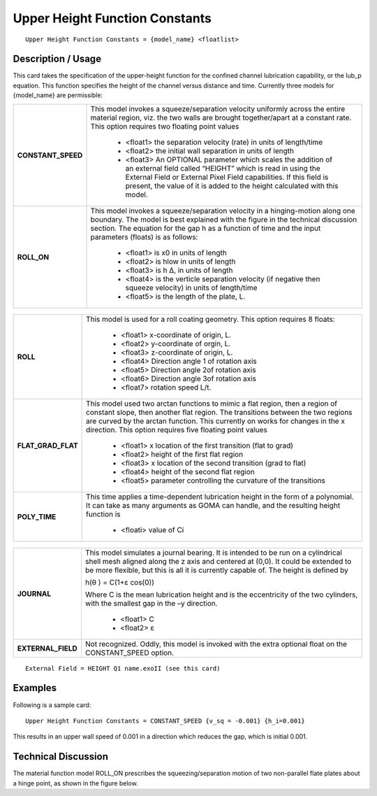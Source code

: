 ***********************************
**Upper Height Function Constants**
***********************************

::

   Upper Height Function Constants = {model_name} <floatlist>

-----------------------
**Description / Usage**
-----------------------

This card takes the specification of the upper-height function for the confined channel
lubrication capability, or the lub_p equation. This function specifies the height of the
channel versus distance and time. Currently three models for {model_name} are
permissible:

+--------------------------+-------------------------------------------------------------------------------------+
|**CONSTANT_SPEED**        |This model invokes a squeeze/separation velocity uniformly across the entire material|
|                          |region, viz. the two walls are brought together/apart at a constant rate. This option|
|                          |requires two floating point values                                                   |
|                          |                                                                                     |
|                          | * <float1> the separation velocity (rate) in units of length/time                   |
|                          | * <float2> the initial wall separation in units of length                           |
|                          | * <float3> An OPTIONAL parameter which scales the addition of an external field     |
|                          |   called “HEIGHT” which is read in using the External Field or External Pixel Field |
|                          |   capabilities. If this field is present, the value of it is added to the height    |
|                          |   calculated with this model.                                                       |
+--------------------------+-------------------------------------------------------------------------------------+
|**ROLL_ON**               |This model invokes a squeeze/separation velocity in a hinging-motion along one       |
|                          |boundary. The model is best explained with the figure in the technical discussion    |
|                          |section. The equation for the gap h as a function of time and the input parameters   |
|                          |(floats) is as follows:                                                              |
|                          |                                                                                     |
|                          | * <float1> is x0 in units of length                                                 |
|                          | * <float2> is hlow in units of length                                               |
|                          | * <float3> is h Δ, in units of length                                               |
|                          | * <float4> is the verticle separation velocity (if negative then squeeze velocity)  |
|                          |   in units of length/time                                                           |
|                          | * <float5> is the length of the plate, L.                                           |
+--------------------------+-------------------------------------------------------------------------------------+

.. figure:: /figures/486_goma_physics.png
	:align: center
	:width: 90%

+--------------------------+-------------------------------------------------------------------------------------+
|**ROLL**                  |This model is used for a roll coating geometry. This option requires 8 floats:       |
|                          |                                                                                     |
|                          | * <float1> x-coordinate of origin, L.                                               |
|                          | * <float2> y-coordinate of orgin, L.                                                |
|                          | * <float3> z-coordinate of origin, L.                                               |
|                          | * <float4> Direction angle 1 of rotation axis                                       |
|                          | * <float5> Direction angle 2of rotation axis                                        |
|                          | * <float6> Direction angle 3of rotation axis                                        |
|                          | * <float7> rotation speed L/t.                                                      |
+--------------------------+-------------------------------------------------------------------------------------+
|**FLAT_GRAD_FLAT**        |This model used two arctan functions to mimic a flat region, then a region of        |
|                          |constant slope, then another flat region. The transitions between the two regions are|
|                          |curved by the arctan function. This currently on works for changes in the x          |
|                          |direction. This option requires five floating point values                           |
|                          |                                                                                     |
|                          | * <float1> x location of the first transition (flat to grad)                        |
|                          | * <float2> height of the first flat region                                          |
|                          | * <float3> x location of the second transition (grad to flat)                       |
|                          | * <float4> height of the second flat region                                         |
|                          | * <float5> parameter controlling the curvature of the transitions                   |
+--------------------------+-------------------------------------------------------------------------------------+
|**POLY_TIME**             |This time applies a time-dependent lubrication height in the form of a polynomial. It|
|                          |can take as many arguments as GOMA can handle, and the resulting height function is  |
|                          |                                                                                     |
|                          | * <floati> value of Ci                                                              |
+--------------------------+-------------------------------------------------------------------------------------+

.. figure:: /figures/487_goma_physics.png
	:align: center
	:width: 90%

+--------------------------+-------------------------------------------------------------------------------------+
|**JOURNAL**               |This model simulates a journal bearing. It is intended to be run on a cylindrical    |
|                          |shell mesh aligned along the z axis and centered at (0,0). It could be extended to be|
|                          |more flexible, but this is all it is currently capable of. The height is defined by  |
|                          |                                                                                     |
|                          |h(θ ) = C(1+ε cos(0))                                                                |
|                          |                                                                                     |
|                          |Where C is the mean lubrication height and is the eccentricity of the two cylinders, |
|                          |with the smallest gap in the –y direction.                                           |
|                          |                                                                                     |
|                          | * <float1> C                                                                        |
|                          | * <float2> ε                                                                        |
+--------------------------+-------------------------------------------------------------------------------------+
|**EXTERNAL_FIELD**        |Not recognized. Oddly, this model is invoked with the extra optional float on the    |
|                          |CONSTANT_SPEED option.                                                               |
+--------------------------+-------------------------------------------------------------------------------------+

::

   External Field = HEIGHT Q1 name.exoII (see this card)

------------
**Examples**
------------

Following is a sample card:

::

   Upper Height Function Constants = CONSTANT_SPEED {v_sq = -0.001} {h_i=0.001}

This results in an upper wall speed of 0.001 in a direction which reduces the gap, which
is initial 0.001.

-------------------------
**Technical Discussion**
-------------------------

The material function model ROLL_ON prescribes the squeezing/separation motion of
two non-parallel flate plates about a hinge point, as shown in the figure below.



